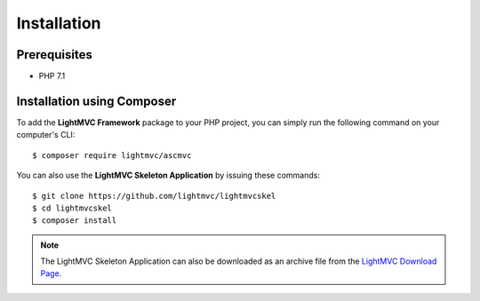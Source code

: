 .. _Installation:

Installation
============

.. index:: Installation

Prerequisites
-------------

* PHP 7.1

Installation using Composer
---------------------------

To add the **LightMVC Framework** package to your PHP project, you can simply run the following command on your computer's CLI::

    $ composer require lightmvc/ascmvc

You can also use the **LightMVC Skeleton Application** by issuing these commands::

    $ git clone https://github.com/lightmvc/lightmvcskel
    $ cd lightmvcskel
    $ composer install

.. note:: The LightMVC Skeleton Application can also be downloaded as an archive file from the `LightMVC Download Page <https://lightmvc.net/download>`_.
